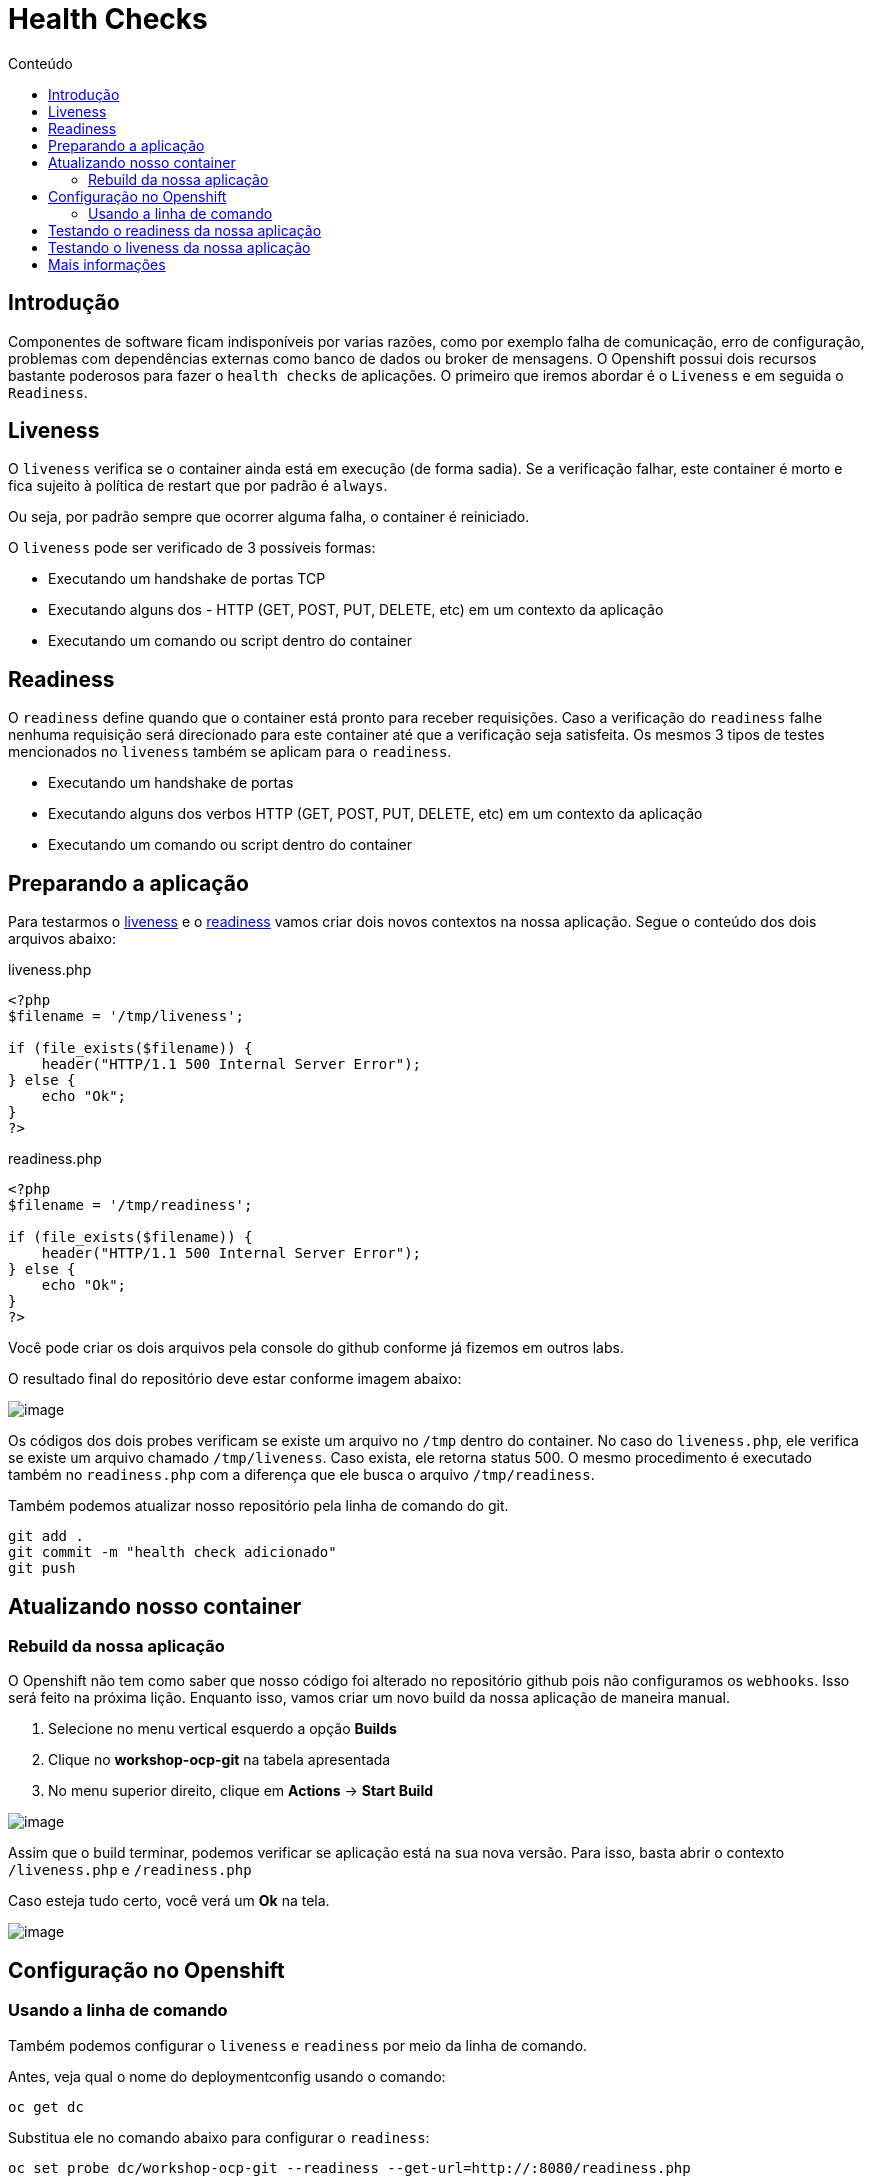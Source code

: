 [[health-checks]]
= Health Checks
:toc:
:imagesdir: images
:toc-title: Conteúdo

== Introdução

Componentes de software ficam indisponíveis por varias razões, como por exemplo falha de comunicação, erro de configuração, problemas com dependências externas como banco de dados ou broker de mensagens. O Openshift possui dois recursos bastante poderosos para fazer o `health checks` de aplicações. O primeiro que iremos abordar é o `Liveness` e em seguida o `Readiness`.

[[liveness]]
== Liveness

O `liveness` verifica se o container ainda está em execução (de forma sadia). Se a verificação falhar, este container é morto e fica sujeito à política de restart que por padrão é `always`.

Ou seja, por padrão sempre que ocorrer alguma falha, o container é reiniciado.

O `liveness` pode ser verificado de 3 possíveis formas:

* Executando um handshake de portas TCP
* Executando alguns dos - HTTP (GET, POST, PUT, DELETE, etc) em um contexto da aplicação
* Executando um comando ou script dentro do container

[[readiness]]
== Readiness

O `readiness` define quando que o container está pronto para receber requisições. Caso a verificação do `readiness` falhe nenhuma requisição será direcionado para este container até que a verificação seja satisfeita. Os mesmos 3 tipos de testes mencionados no `liveness` também se aplicam para o `readiness`.

* Executando um handshake de portas
* Executando alguns dos verbos HTTP (GET, POST, PUT, DELETE, etc) em um contexto da aplicação
* Executando um comando ou script dentro do container

[[preparando-a-aplicação]]
== Preparando a aplicação

Para testarmos o <<liveness,liveness>> e o <<readiness,readiness>> vamos criar dois novos contextos na nossa aplicação. Segue o conteúdo dos dois arquivos abaixo:

liveness.php

[source,php]
----
<?php
$filename = '/tmp/liveness';

if (file_exists($filename)) {
    header("HTTP/1.1 500 Internal Server Error");
} else {
    echo "Ok";
}
?>
----

readiness.php

[source,php]
----
<?php
$filename = '/tmp/readiness';

if (file_exists($filename)) {
    header("HTTP/1.1 500 Internal Server Error");
} else {
    echo "Ok";
}
?>
----

Você pode criar os dois arquivos pela console do github conforme já fizemos em outros labs.

O resultado final do repositório deve estar conforme imagem abaixo:

image:https://raw.githubusercontent.com/guaxinim/test-drive-openshift/master/gitbook/assets/selection_254.png[image]

Os códigos dos dois probes verificam se existe um arquivo no `/tmp` dentro do container. No caso do `liveness.php`, ele verifica se existe um arquivo chamado `/tmp/liveness`. Caso exista, ele retorna status 500. O mesmo procedimento é executado também no `readiness.php` com a diferença que ele busca o arquivo `/tmp/readiness`.

Também podemos atualizar nosso repositório pela linha de comando do git.

[source,bash]
----
git add .
git commit -m "health check adicionado"
git push
----

[[atualizando-nosso-container]]
== Atualizando nosso container

[[rebuild-da-nossa-aplicação]]
=== Rebuild da nossa aplicação

O Openshift não tem como saber que nosso código foi alterado no repositório github pois não configuramos os `webhooks`. Isso será feito na próxima lição. Enquanto isso, vamos criar um novo build da nossa aplicação de maneira manual.

1.  Selecione no menu vertical esquerdo a opção *Builds*
2.  Clique no *workshop-ocp-git* na tabela apresentada
3.  No menu superior direito, clique em *Actions* -> *Start Build*

image:start-new-build.gif[image]

Assim que o build terminar, podemos verificar se aplicação está na sua nova versão. Para isso, basta abrir o contexto `/liveness.php` e `/readiness.php`

Caso esteja tudo certo, você verá um *Ok* na tela.

image:https://raw.githubusercontent.com/guaxinim/test-drive-openshift/master/gitbook/assets/live-read.gif[image]

[[configuração-no-openshift]]
== Configuração no Openshift

=== Usando a linha de comando

Também podemos configurar o `liveness` e `readiness` por meio da linha de comando.

Antes, veja qual o nome do deploymentconfig usando o comando:

[source,bash]
----
oc get dc
----

Substitua ele no comando abaixo para configurar o `readiness`:

[source,bash]
----
oc set probe dc/workshop-ocp-git --readiness --get-url=http://:8080/readiness.php
----

image:oc-set-readiness.gif[image]

Para o `liveness`:

[source,text]
----
oc set probe dc/workshop-ocp-git --initial-delay-seconds=20 --liveness --get-url=http://:8080/liveness.php
----

image:oc-set-liveness.gif[image]

==== Visualizando o efeito na Console

Para visualizar o efeito na console, vamos matar o pod. Pode usar o comando abaixo.

[source,bash]
----
oc delete pod -l app=workshop-ocp-git
----


Perceba que adicionamos um delay inicial para o health check do liveness. Fizemos isso para evitar que o Openshift fique matando o container enquanto o mesmo estiver "subindo".

O Openshift informa para nós por meio da console web que a aplicação não está pronta para receber requisição por meio da cor azul clara. Se o circulo ficar azul claro, quer dizer que o seu POD não passou no teste de readiness.

IMPORTANT: Caso o círculo do container apareça laranja, isso quer dizer que o teste de readiness ficou mais de 5 minutos sem passar no teste.


image:testing-readiness.gif[image]

O container ficar azul claro rapidamente e logo em seguida volta a ficar azul escuro. Isso quer dizer que por um breve período de tempo, ele não passou no readiness probe.

[[testando-o-readiness-da-nossa-aplicação]]
== Testando o readiness da nossa aplicação

Para testarmos o readiness, vamos executar um comando que cria um arquivo na pasta tmp.

[source,bash]
----
# Veja o nome do seu pod
oc get po

# Crie o arquivo dentro do pod
oc exec <nome-do-pod> touch /tmp/readiness
----

TIP: Depois de criado o arquivo `/tmp/readiness` pode ser que demore um pouco para que o Openshift perceba que a aplicação está falhando no teste de readiness. Isso é normal já que ele testa a aplicação a cada 20 segundos e espera que ela falhe pelo menos 3 vezes para depois tirar do balanceamento

image:https://raw.githubusercontent.com/guaxinim/test-drive-openshift/master/gitbook/assets/readiness-file.gif[image]

Na console, agora o container ficará azul claro assim que o Openshift perceber que o readiness probe falhou.

[[testando-o-liveness-da-nossa-aplicação]]
== Testando o liveness da nossa aplicação

O mesmo passo executado no passo anterior pode ser feito para o liveness.

[source,bash]
----
# Veja o nome do seu pod
oc get po

# Crie o arquivo dentro do pod
oc exec <nome-do-pod> touch /tmp/liveness
----

image:https://raw.githubusercontent.com/guaxinim/test-drive-openshift/master/gitbook/assets/liveness-cmd2.gif[image]

Assim que o Openshift perceber que o container parou de responder no contexto do `/liveness.php`, ele vai matar e criar outro container (que não terá esse arquivo `/tmp/liveness` já que ele não existe na imagem).

Você pode ver que o container foi reiniciado por meio dos eventos do projeto. Para isso faça:

[source,bash]
----
oc get events
----

[[mais-informações]]
== Mais informações

* https://docs.openshift.com/container-platform/4.2/nodes/containers/nodes-containers-health.html
* https://developers.redhat.com/blog/2018/12/21/asp_dotnet_core_kubernetes_health_check_openshift/[https://developers.redhat.com/blog/2018/12/21/asp_dotnet_core_kubernetes_health_check_openshift]
